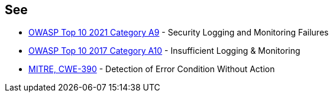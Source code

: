 == See

* https://owasp.org/Top10/A09_2021-Security_Logging_and_Monitoring_Failures/[OWASP Top 10 2021 Category A9] - Security Logging and Monitoring Failures
* https://owasp.org/www-project-top-ten/2017/A10_2017-Insufficient_Logging%2526Monitoring[OWASP Top 10 2017 Category A10] - Insufficient Logging & Monitoring
* https://cwe.mitre.org/data/definitions/390[MITRE, CWE-390] - Detection of Error Condition Without Action